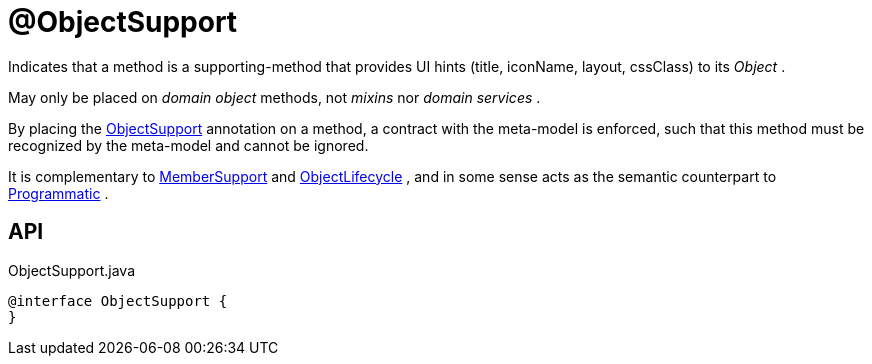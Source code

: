 = @ObjectSupport
:Notice: Licensed to the Apache Software Foundation (ASF) under one or more contributor license agreements. See the NOTICE file distributed with this work for additional information regarding copyright ownership. The ASF licenses this file to you under the Apache License, Version 2.0 (the "License"); you may not use this file except in compliance with the License. You may obtain a copy of the License at. http://www.apache.org/licenses/LICENSE-2.0 . Unless required by applicable law or agreed to in writing, software distributed under the License is distributed on an "AS IS" BASIS, WITHOUT WARRANTIES OR  CONDITIONS OF ANY KIND, either express or implied. See the License for the specific language governing permissions and limitations under the License.

Indicates that a method is a supporting-method that provides UI hints (title, iconName, layout, cssClass) to its _Object_ .

May only be placed on _domain object_ methods, not _mixins_ nor _domain services_ .

By placing the xref:refguide:applib:index/annotation/ObjectSupport.adoc[ObjectSupport] annotation on a method, a contract with the meta-model is enforced, such that this method must be recognized by the meta-model and cannot be ignored.

It is complementary to xref:refguide:applib:index/annotation/MemberSupport.adoc[MemberSupport] and xref:refguide:applib:index/annotation/ObjectLifecycle.adoc[ObjectLifecycle] , and in some sense acts as the semantic counterpart to xref:refguide:applib:index/annotation/Programmatic.adoc[Programmatic] .

== API

[source,java]
.ObjectSupport.java
----
@interface ObjectSupport {
}
----

